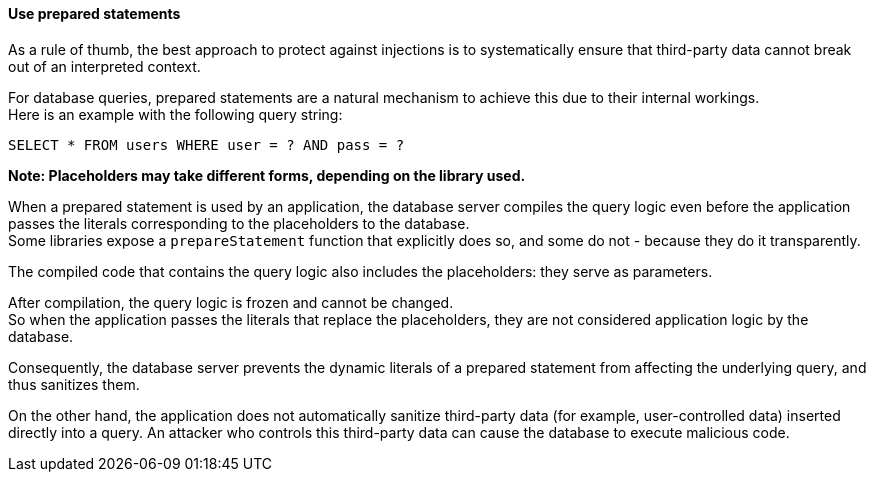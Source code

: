 ==== Use prepared statements

As a rule of thumb, the best approach to protect against injections is to
systematically ensure that third-party data cannot break out of an interpreted
context.

For database queries, prepared statements are a natural mechanism to achieve
this due to their internal workings. +
Here is an example with the following query string:

----
SELECT * FROM users WHERE user = ? AND pass = ?
----

*Note: Placeholders may take different forms, depending on the library used.*

When a prepared statement is used by an application, the database server
compiles the query logic even before the application passes the literals
corresponding to the placeholders to the database. +
Some libraries expose a `prepareStatement` function that explicitly does so,
and some do not - because they do it transparently.

The compiled code that contains the query logic also includes the placeholders:
they serve as parameters.

After compilation, the query logic is frozen and cannot be changed. +
So when the application passes the literals that replace the placeholders, they
are not considered application logic by the database.

Consequently, the database server prevents the dynamic literals of a prepared
statement from affecting the underlying query, and thus sanitizes them.

On the other hand, the application does not automatically sanitize third-party
data (for example, user-controlled data) inserted directly into a query. An
attacker who controls this third-party data can cause the database to execute
malicious code.

